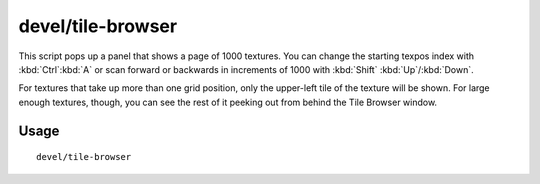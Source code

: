 devel/tile-browser
==================

.. dfhack-tool::
    :summary: Browse graphical tile textures by their texpos values.
    :tags: dev

This script pops up a panel that shows a page of 1000 textures. You can change
the starting texpos index with :kbd:`Ctrl`:kbd:`A` or scan forward or backwards
in increments of 1000 with :kbd:`Shift` :kbd:`Up`/:kbd:`Down`.

For textures that take up more than one grid position, only the upper-left tile
of the texture will be shown. For large enough textures, though, you can see the
rest of it peeking out from behind the Tile Browser window.

Usage
-----

::

    devel/tile-browser
